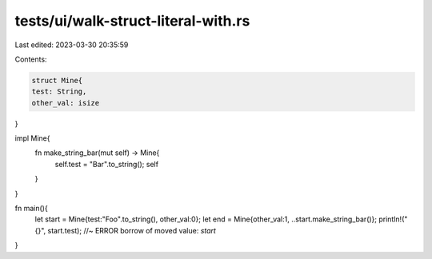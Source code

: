 tests/ui/walk-struct-literal-with.rs
====================================

Last edited: 2023-03-30 20:35:59

Contents:

.. code-block:: rs

    struct Mine{
    test: String,
    other_val: isize
}

impl Mine{
    fn make_string_bar(mut self) -> Mine{
        self.test = "Bar".to_string();
        self
    }
}

fn main(){
    let start = Mine{test:"Foo".to_string(), other_val:0};
    let end = Mine{other_val:1, ..start.make_string_bar()};
    println!("{}", start.test); //~ ERROR borrow of moved value: `start`
}



